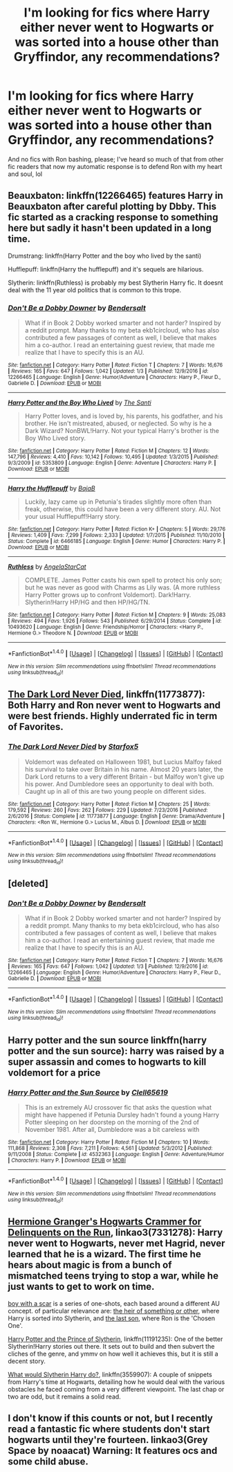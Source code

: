 #+TITLE: I'm looking for fics where Harry either never went to Hogwarts or was sorted into a house other than Gryffindor, any recommendations?

* I'm looking for fics where Harry either never went to Hogwarts or was sorted into a house other than Gryffindor, any recommendations?
:PROPERTIES:
:Score: 6
:DateUnix: 1512238627.0
:DateShort: 2017-Dec-02
:FlairText: Fic Search
:END:
And no fics with Ron bashing, please; I've heard so much of that from other fic readers that now my automatic response is to defend Ron with my heart and soul, lol


** Beauxbaton: linkffn(12266465) features Harry in Beauxbaton after careful plotting by Dbby. This fic started as a cracking response to something here but sadly it hasn't been updated in a long time.

Drumstrang: linkffn(Harry Potter and the boy who lived by the santi)

Hufflepuff: linkffn(Harry the hufflepuff) and it's sequels are hilarious.

Slytherin: linkffn(Ruthless) is probably my best Slytherin Harry fic. It doesnt deal with the 11 year old politics that is common to this trope.
:PROPERTIES:
:Author: MangoApple043
:Score: 4
:DateUnix: 1512240964.0
:DateShort: 2017-Dec-02
:END:

*** [[http://www.fanfiction.net/s/12266465/1/][*/Don't Be a Dobby Downer/*]] by [[https://www.fanfiction.net/u/8541020/Bendersalt][/Bendersalt/]]

#+begin_quote
  What if in Book 2 Dobby worked smarter and not harder? Inspired by a reddit prompt. Many thanks to my beta ekb1circloud, who has also contributed a few passages of content as well, I believe that makes him a co-author. I read an entertaining guest review, that made me realize that I have to specify this is an AU.
#+end_quote

^{/Site/: [[http://www.fanfiction.net/][fanfiction.net]] *|* /Category/: Harry Potter *|* /Rated/: Fiction T *|* /Chapters/: 7 *|* /Words/: 16,676 *|* /Reviews/: 165 *|* /Favs/: 647 *|* /Follows/: 1,042 *|* /Updated/: 1/3 *|* /Published/: 12/9/2016 *|* /id/: 12266465 *|* /Language/: English *|* /Genre/: Humor/Adventure *|* /Characters/: Harry P., Fleur D., Gabrielle D. *|* /Download/: [[http://www.ff2ebook.com/old/ffn-bot/index.php?id=12266465&source=ff&filetype=epub][EPUB]] or [[http://www.ff2ebook.com/old/ffn-bot/index.php?id=12266465&source=ff&filetype=mobi][MOBI]]}

--------------

[[http://www.fanfiction.net/s/5353809/1/][*/Harry Potter and the Boy Who Lived/*]] by [[https://www.fanfiction.net/u/1239654/The-Santi][/The Santi/]]

#+begin_quote
  Harry Potter loves, and is loved by, his parents, his godfather, and his brother. He isn't mistreated, abused, or neglected. So why is he a Dark Wizard? NonBWL!Harry. Not your typical Harry's brother is the Boy Who Lived story.
#+end_quote

^{/Site/: [[http://www.fanfiction.net/][fanfiction.net]] *|* /Category/: Harry Potter *|* /Rated/: Fiction M *|* /Chapters/: 12 *|* /Words/: 147,796 *|* /Reviews/: 4,410 *|* /Favs/: 10,142 *|* /Follows/: 10,495 *|* /Updated/: 1/3/2015 *|* /Published/: 9/3/2009 *|* /id/: 5353809 *|* /Language/: English *|* /Genre/: Adventure *|* /Characters/: Harry P. *|* /Download/: [[http://www.ff2ebook.com/old/ffn-bot/index.php?id=5353809&source=ff&filetype=epub][EPUB]] or [[http://www.ff2ebook.com/old/ffn-bot/index.php?id=5353809&source=ff&filetype=mobi][MOBI]]}

--------------

[[http://www.fanfiction.net/s/6466185/1/][*/Harry the Hufflepuff/*]] by [[https://www.fanfiction.net/u/943028/BajaB][/BajaB/]]

#+begin_quote
  Luckily, lazy came up in Petunia's tirades slightly more often than freak, otherwise, this could have been a very different story. AU. Not your usual Hufflepuff!Harry story.
#+end_quote

^{/Site/: [[http://www.fanfiction.net/][fanfiction.net]] *|* /Category/: Harry Potter *|* /Rated/: Fiction K+ *|* /Chapters/: 5 *|* /Words/: 29,176 *|* /Reviews/: 1,409 *|* /Favs/: 7,299 *|* /Follows/: 2,333 *|* /Updated/: 1/7/2015 *|* /Published/: 11/10/2010 *|* /Status/: Complete *|* /id/: 6466185 *|* /Language/: English *|* /Genre/: Humor *|* /Characters/: Harry P. *|* /Download/: [[http://www.ff2ebook.com/old/ffn-bot/index.php?id=6466185&source=ff&filetype=epub][EPUB]] or [[http://www.ff2ebook.com/old/ffn-bot/index.php?id=6466185&source=ff&filetype=mobi][MOBI]]}

--------------

[[http://www.fanfiction.net/s/10493620/1/][*/Ruthless/*]] by [[https://www.fanfiction.net/u/717542/AngelaStarCat][/AngelaStarCat/]]

#+begin_quote
  COMPLETE. James Potter casts his own spell to protect his only son; but he was never as good with Charms as Lily was. (A more ruthless Harry Potter grows up to confront Voldemort). Dark!Harry. Slytherin!Harry HP/HG and then HP/HG/TN.
#+end_quote

^{/Site/: [[http://www.fanfiction.net/][fanfiction.net]] *|* /Category/: Harry Potter *|* /Rated/: Fiction M *|* /Chapters/: 9 *|* /Words/: 25,083 *|* /Reviews/: 494 *|* /Favs/: 1,926 *|* /Follows/: 543 *|* /Published/: 6/29/2014 *|* /Status/: Complete *|* /id/: 10493620 *|* /Language/: English *|* /Genre/: Friendship/Horror *|* /Characters/: <Harry P., Hermione G.> Theodore N. *|* /Download/: [[http://www.ff2ebook.com/old/ffn-bot/index.php?id=10493620&source=ff&filetype=epub][EPUB]] or [[http://www.ff2ebook.com/old/ffn-bot/index.php?id=10493620&source=ff&filetype=mobi][MOBI]]}

--------------

*FanfictionBot*^{1.4.0} *|* [[[https://github.com/tusing/reddit-ffn-bot/wiki/Usage][Usage]]] | [[[https://github.com/tusing/reddit-ffn-bot/wiki/Changelog][Changelog]]] | [[[https://github.com/tusing/reddit-ffn-bot/issues/][Issues]]] | [[[https://github.com/tusing/reddit-ffn-bot/][GitHub]]] | [[[https://www.reddit.com/message/compose?to=tusing][Contact]]]

^{/New in this version: Slim recommendations using/ ffnbot!slim! /Thread recommendations using/ linksub(thread_id)!}
:PROPERTIES:
:Author: FanfictionBot
:Score: 2
:DateUnix: 1512241021.0
:DateShort: 2017-Dec-02
:END:


** [[https://www.fanfiction.net/s/11773877/1/The-Dark-Lord-Never-Died][The Dark Lord Never Died]], linkffn(11773877): Both Harry and Ron never went to Hogwarts and were best friends. Highly underrated fic in term of Favorites.
:PROPERTIES:
:Author: InquisitorCOC
:Score: 2
:DateUnix: 1512241004.0
:DateShort: 2017-Dec-02
:END:

*** [[http://www.fanfiction.net/s/11773877/1/][*/The Dark Lord Never Died/*]] by [[https://www.fanfiction.net/u/2548648/Starfox5][/Starfox5/]]

#+begin_quote
  Voldemort was defeated on Halloween 1981, but Lucius Malfoy faked his survival to take over Britain in his name. Almost 20 years later, the Dark Lord returns to a very different Britain - but Malfoy won't give up his power. And Dumbledore sees an opportunity to deal with both. Caught up in all of this are two young people on different sides.
#+end_quote

^{/Site/: [[http://www.fanfiction.net/][fanfiction.net]] *|* /Category/: Harry Potter *|* /Rated/: Fiction M *|* /Chapters/: 25 *|* /Words/: 179,592 *|* /Reviews/: 260 *|* /Favs/: 262 *|* /Follows/: 229 *|* /Updated/: 7/23/2016 *|* /Published/: 2/6/2016 *|* /Status/: Complete *|* /id/: 11773877 *|* /Language/: English *|* /Genre/: Drama/Adventure *|* /Characters/: <Ron W., Hermione G.> Lucius M., Albus D. *|* /Download/: [[http://www.ff2ebook.com/old/ffn-bot/index.php?id=11773877&source=ff&filetype=epub][EPUB]] or [[http://www.ff2ebook.com/old/ffn-bot/index.php?id=11773877&source=ff&filetype=mobi][MOBI]]}

--------------

*FanfictionBot*^{1.4.0} *|* [[[https://github.com/tusing/reddit-ffn-bot/wiki/Usage][Usage]]] | [[[https://github.com/tusing/reddit-ffn-bot/wiki/Changelog][Changelog]]] | [[[https://github.com/tusing/reddit-ffn-bot/issues/][Issues]]] | [[[https://github.com/tusing/reddit-ffn-bot/][GitHub]]] | [[[https://www.reddit.com/message/compose?to=tusing][Contact]]]

^{/New in this version: Slim recommendations using/ ffnbot!slim! /Thread recommendations using/ linksub(thread_id)!}
:PROPERTIES:
:Author: FanfictionBot
:Score: 1
:DateUnix: 1512241071.0
:DateShort: 2017-Dec-02
:END:


** [deleted]
:PROPERTIES:
:Score: 1
:DateUnix: 1512240616.0
:DateShort: 2017-Dec-02
:END:

*** [[http://www.fanfiction.net/s/12266465/1/][*/Don't Be a Dobby Downer/*]] by [[https://www.fanfiction.net/u/8541020/Bendersalt][/Bendersalt/]]

#+begin_quote
  What if in Book 2 Dobby worked smarter and not harder? Inspired by a reddit prompt. Many thanks to my beta ekb1circloud, who has also contributed a few passages of content as well, I believe that makes him a co-author. I read an entertaining guest review, that made me realize that I have to specify this is an AU.
#+end_quote

^{/Site/: [[http://www.fanfiction.net/][fanfiction.net]] *|* /Category/: Harry Potter *|* /Rated/: Fiction T *|* /Chapters/: 7 *|* /Words/: 16,676 *|* /Reviews/: 165 *|* /Favs/: 647 *|* /Follows/: 1,042 *|* /Updated/: 1/3 *|* /Published/: 12/9/2016 *|* /id/: 12266465 *|* /Language/: English *|* /Genre/: Humor/Adventure *|* /Characters/: Harry P., Fleur D., Gabrielle D. *|* /Download/: [[http://www.ff2ebook.com/old/ffn-bot/index.php?id=12266465&source=ff&filetype=epub][EPUB]] or [[http://www.ff2ebook.com/old/ffn-bot/index.php?id=12266465&source=ff&filetype=mobi][MOBI]]}

--------------

*FanfictionBot*^{1.4.0} *|* [[[https://github.com/tusing/reddit-ffn-bot/wiki/Usage][Usage]]] | [[[https://github.com/tusing/reddit-ffn-bot/wiki/Changelog][Changelog]]] | [[[https://github.com/tusing/reddit-ffn-bot/issues/][Issues]]] | [[[https://github.com/tusing/reddit-ffn-bot/][GitHub]]] | [[[https://www.reddit.com/message/compose?to=tusing][Contact]]]

^{/New in this version: Slim recommendations using/ ffnbot!slim! /Thread recommendations using/ linksub(thread_id)!}
:PROPERTIES:
:Author: FanfictionBot
:Score: 1
:DateUnix: 1512240626.0
:DateShort: 2017-Dec-02
:END:


** Harry potter and the sun source linkffn(harry potter and the sun source): harry was raised by a super assassin and comes to hogwarts to kill voldemort for a price
:PROPERTIES:
:Author: souch24
:Score: 1
:DateUnix: 1512262475.0
:DateShort: 2017-Dec-03
:END:

*** [[http://www.fanfiction.net/s/4532363/1/][*/Harry Potter and the Sun Source/*]] by [[https://www.fanfiction.net/u/1298529/Clell65619][/Clell65619/]]

#+begin_quote
  This is an extremely AU crossover fic that asks the question what might have happened if Petunia Dursley hadn't found a young Harry Potter sleeping on her doorstep on the morning of the 2nd of November 1981. After all, Dumbledore was a bit careless with
#+end_quote

^{/Site/: [[http://www.fanfiction.net/][fanfiction.net]] *|* /Category/: Harry Potter *|* /Rated/: Fiction M *|* /Chapters/: 10 *|* /Words/: 111,868 *|* /Reviews/: 2,308 *|* /Favs/: 7,211 *|* /Follows/: 4,561 *|* /Updated/: 5/3/2012 *|* /Published/: 9/11/2008 *|* /Status/: Complete *|* /id/: 4532363 *|* /Language/: English *|* /Genre/: Adventure/Humor *|* /Characters/: Harry P. *|* /Download/: [[http://www.ff2ebook.com/old/ffn-bot/index.php?id=4532363&source=ff&filetype=epub][EPUB]] or [[http://www.ff2ebook.com/old/ffn-bot/index.php?id=4532363&source=ff&filetype=mobi][MOBI]]}

--------------

*FanfictionBot*^{1.4.0} *|* [[[https://github.com/tusing/reddit-ffn-bot/wiki/Usage][Usage]]] | [[[https://github.com/tusing/reddit-ffn-bot/wiki/Changelog][Changelog]]] | [[[https://github.com/tusing/reddit-ffn-bot/issues/][Issues]]] | [[[https://github.com/tusing/reddit-ffn-bot/][GitHub]]] | [[[https://www.reddit.com/message/compose?to=tusing][Contact]]]

^{/New in this version: Slim recommendations using/ ffnbot!slim! /Thread recommendations using/ linksub(thread_id)!}
:PROPERTIES:
:Author: FanfictionBot
:Score: 1
:DateUnix: 1512262679.0
:DateShort: 2017-Dec-03
:END:


** [[https://archiveofourown.org/works/7331278][Hermione Granger's Hogwarts Crammer for Delinquents on the Run]], linkao3(7331278): Harry never went to Hogwarts, never met Hagrid, never learned that he is a wizard. The first time he hears about magic is from a bunch of mismatched teens trying to stop a war, while he just wants to get to work on time.

[[https://archiveofourown.org/series/285498][boy with a scar]] is a series of one-shots, each based around a different AU concept. of particular relevance are: [[https://archiveofourown.org/works/4330836][the heir of something or other]], where Harry is sorted into Slytherin, and [[https://archiveofourown.org/works/8158447][the last son]], where Ron is the 'Chosen One'.

[[https://www.fanfiction.net/s/11191235/1/Harry-Potter-and-the-Prince-of-Slytherin][Harry Potter and the Prince of Slytherin]], linkffn(11191235): One of the better Slytherin!Harry stories out there. It sets out to build and then subvert the cliches of the genre, and ymmv on how well it achieves this, but it is still a decent story.

[[https://www.fanfiction.net/s/3559907/8/What-Would-Slytherin-Harry-Do][What would Slytherin Harry do?]], linkffn(3559907): A couple of snippets from Harry's time at Hogwarts, detailing how he would deal with the various obstacles he faced coming from a very different viewpoint. The last chap or two are odd, but it remains a solid read.
:PROPERTIES:
:Author: LoveableJeron
:Score: 1
:DateUnix: 1512265383.0
:DateShort: 2017-Dec-03
:END:


** I don't know if this counts or not, but I recently read a fantastic fic where students don't start hogwarts until they're fourteen. linkao3(Grey Space by noaacat) Warning: It features ocs and some child abuse.
:PROPERTIES:
:Author: decaffeinateddeer
:Score: 1
:DateUnix: 1512539066.0
:DateShort: 2017-Dec-06
:END:
